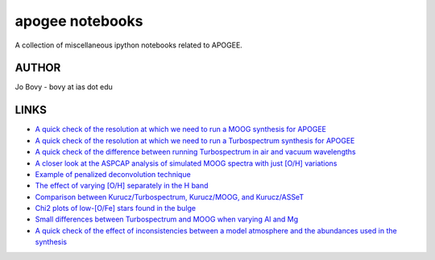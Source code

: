 apogee notebooks
-------------------

A collection of miscellaneous ipython notebooks related to APOGEE.

AUTHOR
======

Jo Bovy - bovy at ias dot edu

LINKS
=====

- `A quick check of the resolution at which we need to run a MOOG synthesis for APOGEE <http://nbviewer.ipython.org/github/jobovy/misc-notebooks/blob/master/apogee/apogee-moog-resolutioncheck.ipynb?flush_cache=true>`__
- `A quick check of the resolution at which we need to run a Turbospectrum synthesis for APOGEE <http://nbviewer.ipython.org/github/jobovy/misc-notebooks/blob/master/apogee/apogee-turbo-resolutioncheck.ipynb>`__
- `A quick check of the difference between running Turbospectrum in air and vacuum wavelengths <http://nbviewer.ipython.org/github/jobovy/misc-notebooks/blob/master/apogee/apogee-turbo-airvaccheck.ipynb?flush_cache=true>`__
- `A closer look at the ASPCAP analysis of simulated MOOG spectra with just [O/H] variations <http://nbviewer.ipython.org/github/jobovy/misc-notebooks/blob/master/apogee/apogee-aspcap-indivOvar.ipynb?flush_cache=true>`__
- `Example of penalized deconvolution technique <http://nbviewer.ipython.org/github/jobovy/misc-notebooks/blob/master/apogee/lsf-deconvolution-example.ipynb?flush_cache=true>`__
- `The effect of varying [O/H] separately in the H band <http://nbviewer.ipython.org/github/jobovy/misc-notebooks/blob/master/apogee/apogee-aspcap-indivOvar.ipynb?flush_cache=true>`__
- `Comparison between Kurucz/Turbospectrum, Kurucz/MOOG, and Kurucz/ASSeT <http://nbviewer.ipython.org/github/jobovy/misc-notebooks/blob/master/apogee/apogee-aspcap-turboMoogAssetComparison.ipynb?flush_cache=true>`__
- `Chi2 plots of low-[O/Fe] stars found in the bulge <http://nbviewer.ipython.org/github/jobovy/misc-notebooks/blob/master/apogee/BulgeASPCAPCheck.ipynb?flush_cache=true>`__
- `Small differences between Turbospectrum and MOOG when varying Al and Mg <http://nbviewer.ipython.org/github/jobovy/misc-notebooks/blob/master/apogee/SmallTurbospecMOOGDifferencesMgAl.ipynb?flush_cache=true>`__
- `A quick check of the effect of inconsistencies between a model atmosphere and the abundances used in the synthesis <http://nbviewer.ipython.org/github/jobovy/misc-notebooks/blob/master/apogee/AtmosphereSynthesisInconsistency.ipynb?flush_cache=true>`__
